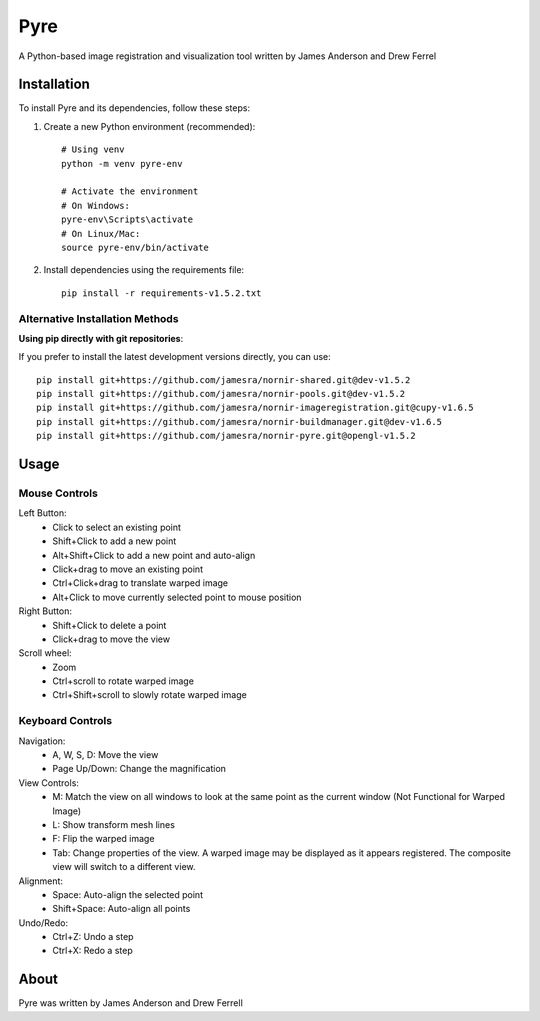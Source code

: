 Pyre
====

A Python-based image registration and visualization tool written by James Anderson and Drew Ferrel

Installation
-----------

To install Pyre and its dependencies, follow these steps:

1. Create a new Python environment (recommended)::

    # Using venv
    python -m venv pyre-env
    
    # Activate the environment
    # On Windows:
    pyre-env\Scripts\activate
    # On Linux/Mac:
    source pyre-env/bin/activate

2. Install dependencies using the requirements file::

    pip install -r requirements-v1.5.2.txt

Alternative Installation Methods
~~~~~~~~~~~~~~~~~~~~~~~~~~~~~~~

**Using pip directly with git repositories**:

If you prefer to install the latest development versions directly, you can use::

    pip install git+https://github.com/jamesra/nornir-shared.git@dev-v1.5.2
    pip install git+https://github.com/jamesra/nornir-pools.git@dev-v1.5.2
    pip install git+https://github.com/jamesra/nornir-imageregistration.git@cupy-v1.6.5
    pip install git+https://github.com/jamesra/nornir-buildmanager.git@dev-v1.6.5
    pip install git+https://github.com/jamesra/nornir-pyre.git@opengl-v1.5.2


Usage
-----

Mouse Controls
~~~~~~~~~~~~~

Left Button:
    * Click to select an existing point
    * Shift+Click to add a new point
    * Alt+Shift+Click to add a new point and auto-align
    * Click+drag to move an existing point
    * Ctrl+Click+drag to translate warped image
    * Alt+Click to move currently selected point to mouse position

Right Button:
    * Shift+Click to delete a point
    * Click+drag to move the view

Scroll wheel:
    * Zoom
    * Ctrl+scroll to rotate warped image
    * Ctrl+Shift+scroll to slowly rotate warped image

Keyboard Controls
~~~~~~~~~~~~~~~

Navigation:
    * A, W, S, D: Move the view
    * Page Up/Down: Change the magnification

View Controls:
    * M: Match the view on all windows to look at the same point as the current window (Not Functional for Warped Image)
    * L: Show transform mesh lines
    * F: Flip the warped image
    * Tab: Change properties of the view. A warped image may be displayed as it appears registered. The composite view will switch to a different view.

Alignment:
    * Space: Auto-align the selected point
    * Shift+Space: Auto-align all points

Undo/Redo:
    * Ctrl+Z: Undo a step
    * Ctrl+X: Redo a step

About
-----

Pyre was written by James Anderson and Drew Ferrell